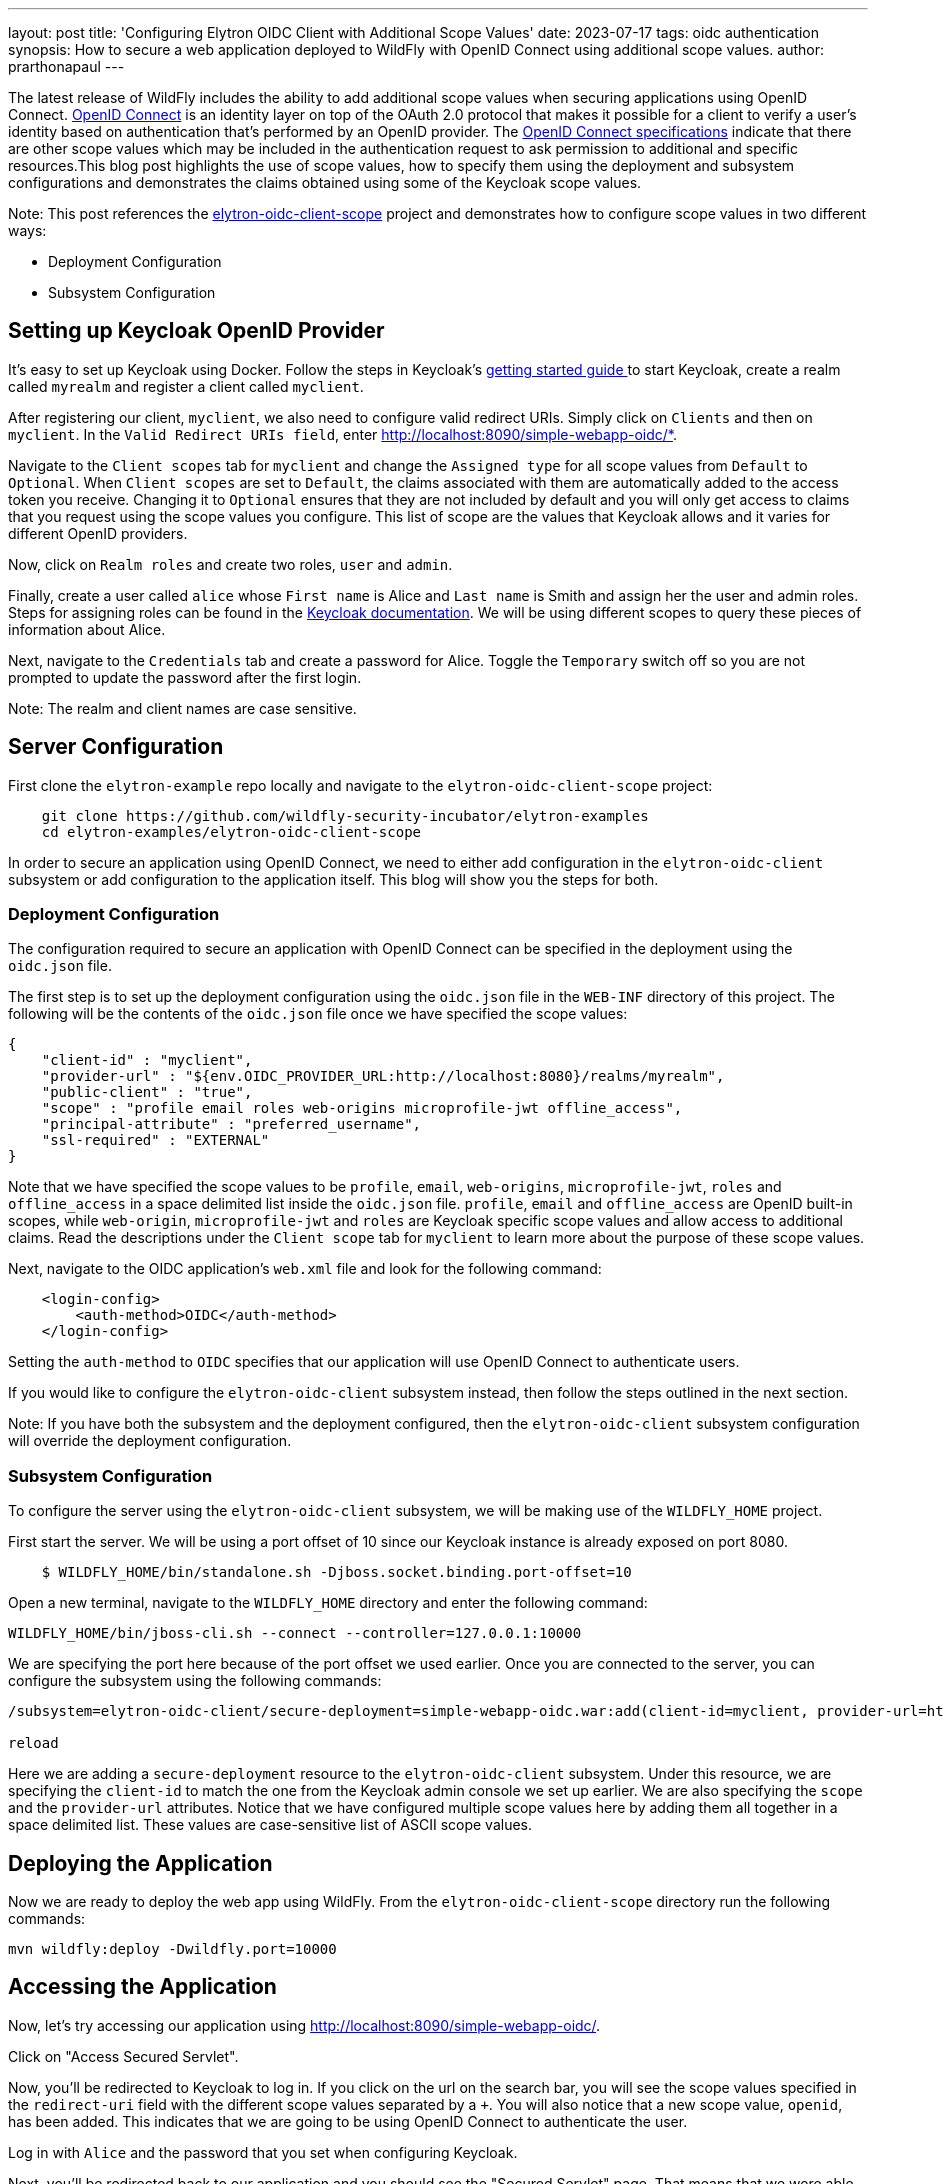 ---
layout: post
title: 'Configuring Elytron OIDC Client with Additional Scope Values'
date: 2023-07-17
tags: oidc authentication 
synopsis: How to secure a web application deployed to WildFly with OpenID Connect using additional scope values. 
author: prarthonapaul
---

:toc: macro
:toc-title:

The latest release of WildFly includes the ability to add additional scope values when securing applications using OpenID Connect. https://openid.net/developers/how-connect-works/[ OpenID Connect] is an identity layer on top of the OAuth 2.0 protocol that makes it possible for a client to verify a user’s identity based on authentication that’s performed by an OpenID provider. The https://openid.net/specs/openid-connect-core-1_0.html#AuthRequest[OpenID Connect specifications] indicate that there are other scope values which may be included in the authentication request to ask permission to additional and specific resources.This blog post highlights the use of scope values, how to specify them using the deployment and subsystem configurations and demonstrates the claims obtained using some of the Keycloak scope values. 

toc::[]

Note: This post references the https://github.com/wildfly-security-incubator/elytron-examples/tree/elytron-oidc-client-scope[elytron-oidc-client-scope] project and demonstrates how to configure scope values in two different ways: 

* Deployment Configuration
* Subsystem Configuration

== Setting up Keycloak OpenID Provider

It’s easy to set up Keycloak using Docker. Follow the steps in Keycloak’s https://www.keycloak.org/getting-started/getting-started-docker[ getting started guide ] to start Keycloak, create a realm called `myrealm` and register a client called `myclient`.

After registering our client, `myclient`, we also need to configure valid redirect URIs. Simply click on `Clients` and then on `myclient`. In the `Valid Redirect URIs field`, enter http://localhost:8090/simple-webapp-oidc/*.

Navigate to the `Client scopes` tab for `myclient` and change the `Assigned type` for all scope values from `Default` to `Optional`. When `Client scopes` are set to `Default`, the claims associated with them are automatically added to the access token you receive. Changing it to `Optional` ensures that they are not included by default and you will only get access to claims that you request using the scope values you configure. This list of scope are the values that Keycloak allows and it varies for different OpenID providers.

Now, click on `Realm roles` and create two roles, `user` and `admin`. 

Finally, create a user called `alice` whose `First name` is Alice and `Last name` is Smith and assign her the user and admin roles. Steps for assigning roles can be found in the https://www.keycloak.org/docs/latest/server_admin/#proc-assigning-role-mappings_server_administration_guide[ Keycloak documentation]. We will be using different scopes to query these pieces of information about Alice. 

Next, navigate to the `Credentials` tab and create a password for Alice. Toggle the `Temporary` switch off so you are not prompted to update the password after the first login. 


Note: The realm and client names are case sensitive. 

== Server Configuration

First clone the `elytron-example` repo locally and navigate to the `elytron-oidc-client-scope` project: 
```
    git clone https://github.com/wildfly-security-incubator/elytron-examples
    cd elytron-examples/elytron-oidc-client-scope
```

In order to secure an application using OpenID Connect, we need to either add configuration in the `elytron-oidc-client` subsystem or add configuration to the application itself. This blog will show you the steps for both. 

=== Deployment Configuration

The configuration required to secure an application with OpenID Connect can be specified in the deployment using the `oidc.json` file.

The first step is to set up the deployment configuration using the `oidc.json` file in the `WEB-INF` directory of this project. The following will be the contents of the `oidc.json` file once we have specified the scope values:
```
{
    "client-id" : "myclient",
    "provider-url" : "${env.OIDC_PROVIDER_URL:http://localhost:8080}/realms/myrealm",
    "public-client" : "true",
    "scope" : "profile email roles web-origins microprofile-jwt offline_access",
    "principal-attribute" : "preferred_username",
    "ssl-required" : "EXTERNAL"
}
```

Note that we have specified the scope values to be `profile`, `email`, `web-origins`, `microprofile-jwt`, `roles` and `offline_access` in a space delimited list inside the `oidc.json` file. `profile`, `email` and `offline_access` are OpenID built-in scopes, while `web-origin`, `microprofile-jwt` and `roles` are Keycloak specific scope values and allow access to additional claims. Read the descriptions under the `Client scope` tab for `myclient` to learn more about the purpose of these scope values. 

Next, navigate to the OIDC application's `web.xml` file and look for the following command: 
```
    <login-config>
        <auth-method>OIDC</auth-method>
    </login-config>
```
Setting the `auth-method` to `OIDC` specifies that our application will use OpenID Connect to authenticate users. 

If you would like to configure the `elytron-oidc-client` subsystem instead, then follow the steps outlined in the next section. 

Note: If you have both the subsystem and the deployment configured, then the `elytron-oidc-client` subsystem configuration will override the deployment configuration. 

=== Subsystem Configuration

To configure the server using the `elytron-oidc-client` subsystem, we will be making use of the `WILDFLY_HOME` project. 

First start the server. We will be using a port offset of 10 since our Keycloak instance is already exposed on port 8080.  
```
    $ WILDFLY_HOME/bin/standalone.sh -Djboss.socket.binding.port-offset=10
```

Open a new terminal, navigate to the `WILDFLY_HOME` directory and enter the following command:
```
WILDFLY_HOME/bin/jboss-cli.sh --connect --controller=127.0.0.1:10000
```
We are specifying the port here because of the port offset we used earlier. Once you are connected to the server, you can configure the subsystem using the following commands:
```
/subsystem=elytron-oidc-client/secure-deployment=simple-webapp-oidc.war:add(client-id=myclient, provider-url=http://localhost:8080/realms/myrealm, scope=profile email roles web-origins microprofile-jwt offline_access, public-client=true)

reload
```

Here we are adding a `secure-deployment` resource to the `elytron-oidc-client` subsystem. Under this resource, we are specifying the `client-id` to match the one from the Keycloak admin console we set up earlier. We are also specifying the `scope` and the `provider-url` attributes. Notice that we have configured multiple scope values here by adding them all together in a space delimited list. These values are case-sensitive list of ASCII scope values. 

== Deploying the Application
  
Now we are ready to deploy the web app using WildFly. From the `elytron-oidc-client-scope` directory run the following commands: 
```
mvn wildfly:deploy -Dwildfly.port=10000
```

== Accessing the Application

Now, let’s try accessing our application using http://localhost:8090/simple-webapp-oidc/.

Click on "Access Secured Servlet".

Now, you’ll be redirected to Keycloak to log in. If you click on the url on the search bar, you will see the scope values specified in the `redirect-uri` field with the different scope values separated by a `+`. You will also notice that a new scope value, `openid`, has been added. This indicates that we are going to be using OpenID Connect to authenticate the user. 

Log in with `Alice` and the password that you set when configuring Keycloak.

Next, you’ll be redirected back to our application and you should see the "Secured Servlet" page. That means that we were able to successfully log in to our application using the Keycloak OpenID provider!

This page will display the Current Principal, which is Alice and a list of claim values obtained using the scope values you configured. 

Notice that there are no claims obtained using the `offline_access` scope. To learn more about what this scope value does, please refer to the https://openid.net/specs/openid-connect-core-1_0.html#OfflineAccess[ OpenID Documentation ]. 

=== Invalid Scope Values

Different OpenID providers have their own set of valid scope values and they vary depending on the OpenID provider. Try changing the scope values to `INVALID_SCOPE`. 

If you used the subsystem configuration, then navigate to the `WILDFLY_HOME/bin` folder and type in the following commands: 
```
./bin/jboss-cli.sh --connect --controller=127.0.0.1:10000

/subsystem=elytron-oidc-client/secure-deployment=simple-webapp-oidc.war:write-attribute(name=scope, value=INVALID_SCOPE)
```

If you used the deployment configuration, then you can go back to the `oidc.json` file inside the `WEB-INF` folder to edit the scope values to `INVALID_SCOPE`. 

Deploy and access the webapp again. Since `INVALID_SCOPE` is not one of the acceptable scope values, you will now see a `Bad request` page instead of being redirected to the Keycloak login page. You will notice that the url now contains 
`error=invalid_scope&error_description=Invalid+scopes`
This indicates that your authentication request was rejected because it contains invalid scope values. 

Once you are ready to restore your server back to what it was, please enter the following on your terminal: 
```
$PATH/TO/WILDFLY_HOME/bin/jboss-cli.sh --connect --controller=127.0.0.1:10000 --file=$PATH/TO/ELYTRON/EXAMPLES/elytron-oidc-client-scope/restore-elytron-configuration.cli
```

== Summary

This example has demonstrated how to secure a web application deployed to WildFly using additional scope values on OpenID Connect. For more details on the `elytron-oidc-client` subsystem, please check out the https://docs.wildfly.org/29/Admin_Guide.html#Elytron_OIDC_Client[ documentation ] and for more details on OpenID Connect, checkout the https://openid.net/specs/openid-connect-core-1_0.html#ScopeClaims[ OpenID documentation ] and the documentation of your OpenID provider. 